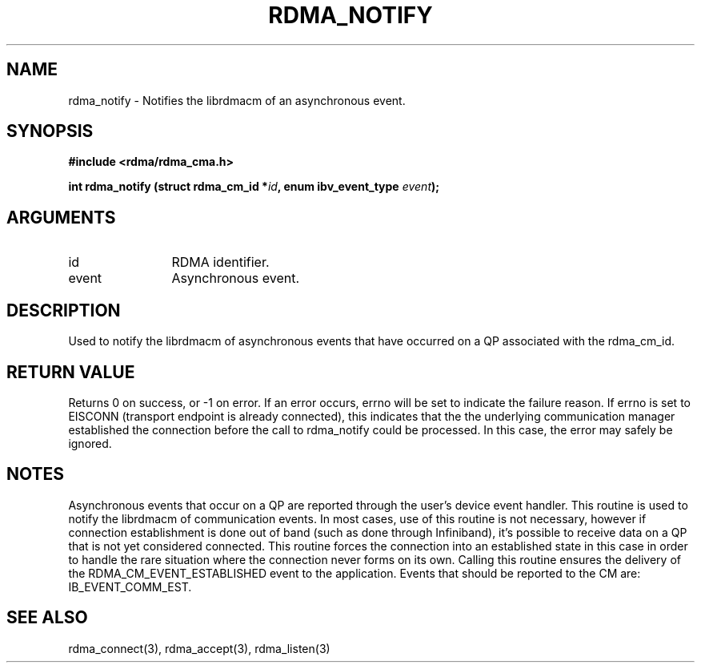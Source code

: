 .\" Licensed under the OpenIB.org BSD license (NQC Variant) - See COPYING.md
.TH "RDMA_NOTIFY" 3 "2007-05-15" "librdmacm" "Librdmacm Programmer's Manual" librdmacm
.SH NAME
rdma_notify \- Notifies the librdmacm of an asynchronous event.
.SH SYNOPSIS
.B "#include <rdma/rdma_cma.h>"
.P
.B "int" rdma_notify
.BI "(struct rdma_cm_id *" id ","
.BI "enum ibv_event_type " event ");"
.SH ARGUMENTS
.IP "id" 12
RDMA identifier.
.IP "event" 12
Asynchronous event.
.SH "DESCRIPTION"
Used to notify the librdmacm of asynchronous events that have occurred
on a QP associated with the rdma_cm_id.
.SH "RETURN VALUE"
Returns 0 on success, or -1 on error.  If an error occurs, errno will be
set to indicate the failure reason.  If errno is set to EISCONN
(transport endpoint is already connected), this indicates that the 
the underlying communication manager established the connection before
the call to rdma_notify could be processed.  In this case, the error may
safely be ignored.
.SH "NOTES"
Asynchronous events that occur on a QP are reported through the user's
device event handler.  This routine is used to notify the librdmacm of
communication events.  In most cases, use of this routine is not
necessary, however if connection establishment is done out of band
(such as done through Infiniband), it's possible to receive data on a
QP that is not yet considered connected.  This routine forces the
connection into an established state in this case in order to handle
the rare situation where the connection never forms on its own.
Calling this routine ensures the delivery of the RDMA_CM_EVENT_ESTABLISHED
event to the application.
Events that should be reported to the CM are: IB_EVENT_COMM_EST.
.SH "SEE ALSO"
rdma_connect(3), rdma_accept(3), rdma_listen(3)
